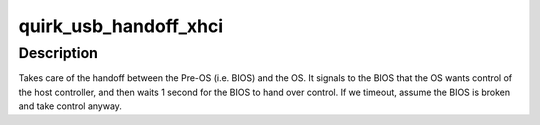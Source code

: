.. -*- coding: utf-8; mode: rst -*-
.. src-file: drivers/usb/host/pci-quirks.c

.. _`quirk_usb_handoff_xhci`:

quirk_usb_handoff_xhci
======================

.. c:function:: void quirk_usb_handoff_xhci(struct pci_dev *pdev)

    :param struct pci_dev \*pdev:
        *undescribed*

.. _`quirk_usb_handoff_xhci.description`:

Description
-----------

Takes care of the handoff between the Pre-OS (i.e. BIOS) and the OS.
It signals to the BIOS that the OS wants control of the host controller,
and then waits 1 second for the BIOS to hand over control.
If we timeout, assume the BIOS is broken and take control anyway.

.. This file was automatic generated / don't edit.

